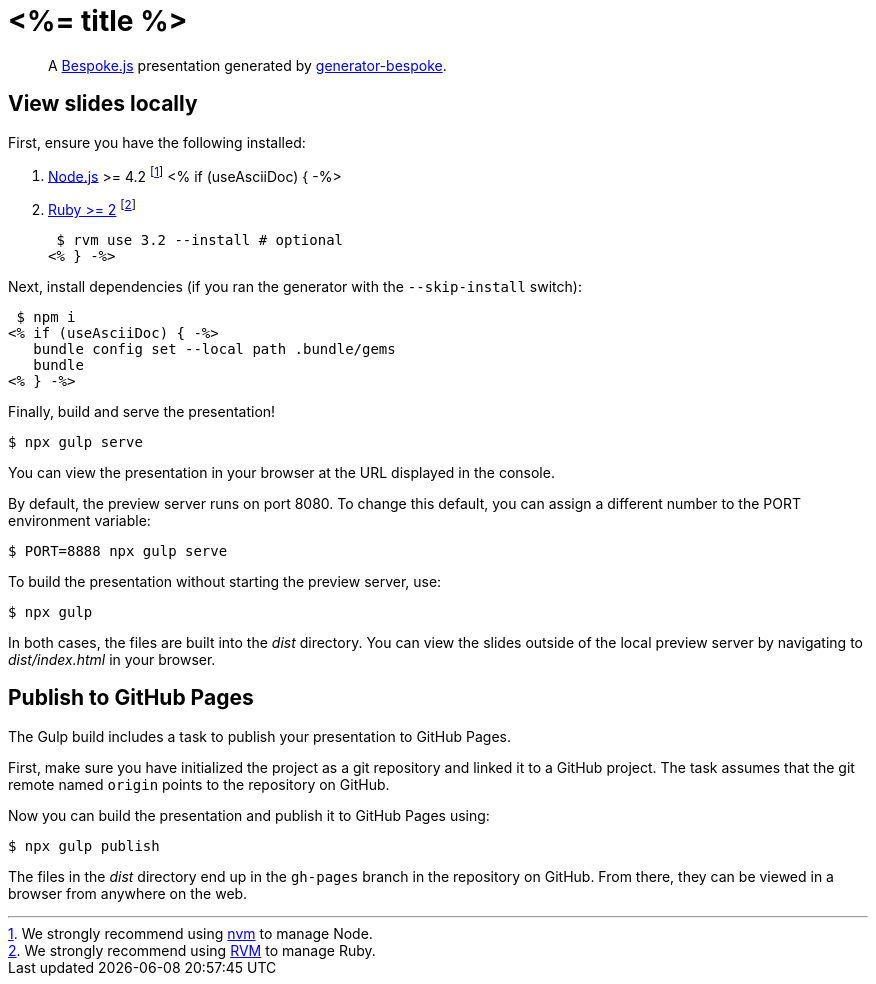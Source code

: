 = <%= title %>
:uri-bespoke: https://markdalgleish.com/projects/bespoke.js
:uri-bundler: https://bundler.io
:uri-generator-bespoke: https://github.com/bespokejs/generator-bespoke
:uri-gulp: https://gulpjs.com
:uri-node: https://nodejs.org
:uri-nvm: https://github.com/creationix/nvm
:uri-ruby: https://www.ruby-lang.org
:uri-rvm: https://rvm.io

[quote]
A {uri-bespoke}[Bespoke.js] presentation generated by {uri-generator-bespoke}[generator-bespoke].

== View slides locally

First, ensure you have the following installed:

. {uri-node}[Node.js] >= 4.2 footnote:[We strongly recommend using {uri-nvm}[nvm] to manage Node.]
<% if (useAsciiDoc) { -%>
. {uri-ruby}[Ruby >= 2] footnote:[We strongly recommend using {uri-rvm}[RVM] to manage Ruby.]

 $ rvm use 3.2 --install # optional
<% } -%>

Next, install dependencies (if you ran the generator with the `--skip-install` switch):

 $ npm i
<% if (useAsciiDoc) { -%>
   bundle config set --local path .bundle/gems 
   bundle
<% } -%>

Finally, build and serve the presentation!

 $ npx gulp serve

You can view the presentation in your browser at the URL displayed in the console.

By default, the preview server runs on port 8080.
To change this default, you can assign a different number to the PORT environment variable:

 $ PORT=8888 npx gulp serve

To build the presentation without starting the preview server, use:

 $ npx gulp

In both cases, the files are built into the [.path]_dist_ directory.
You can view the slides outside of the local preview server by navigating to [.path]_dist/index.html_ in your browser.

== Publish to GitHub Pages

The Gulp build includes a task to publish your presentation to GitHub Pages.

First, make sure you have initialized the project as a git repository and linked it to a GitHub project.
The task assumes that the git remote named `origin` points to the repository on GitHub.

Now you can build the presentation and publish it to GitHub Pages using:

 $ npx gulp publish

The files in the [.path]_dist_ directory end up in the `gh-pages` branch in the repository on GitHub.
From there, they can be viewed in a browser from anywhere on the web.
